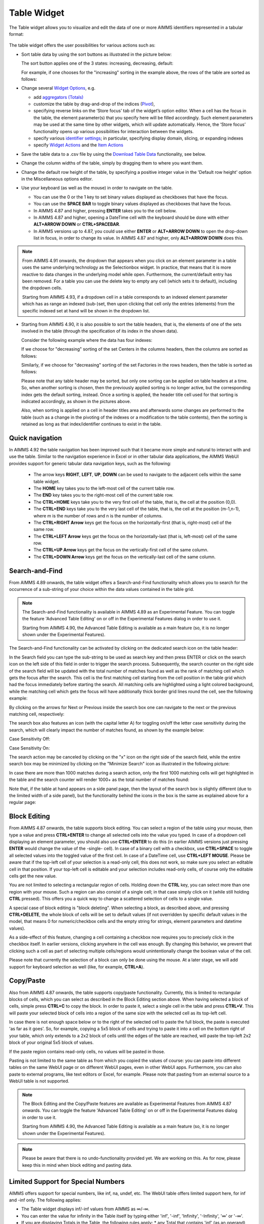 Table Widget
============

.. |sort| image:: images/sort.png
.. |filtered-icon| image:: images/filtered_icon.png
.. |table-filtered| image:: images/headerfiltered_icon.png
.. |delete-filter-icon| image:: images/filterdelete_icon.png
.. |disable-rule| image:: images/enablerule_icon.png
.. |widget-header-kebab| image:: images/widget-header-kebab.png

The Table widget allows you to visualize and edit the data of one or more AIMMS identifiers represented in a tabular format:

  .. image:: images/Table-View1.png 
        :align: center 

The table widget offers the user possibilities for various actions such as:
		
* Sort table data by using the sort buttons as illustrated in the picture below: 

  .. image:: images/Table-View2.png 
        :align: center 

  The sort button applies one of the 3 states: increasing, decreasing, default:

  .. image:: images/Table-View3.png 
        :align: center	

  For example, if one chooses for the "increasing" sorting in the example above, the rows of the table are sorted as follows:
  
  .. image:: images/Table-View4.png 
        :align: center  
		
* Change several `Widget Options <widget-options.html>`_, e.g.

  * add `aggregators (Totals) <widget-options.html#totals>`_
  * customize the table by drag-and-drop of the indices (`Pivot <widget-options.html#pivot>`_), 
  * specifying reverse links on the ‘Store focus’ tab of the widget’s option editor. 
    When a cell has the focus in the table, the element parameter(s) that you specify here will be filled accordingly. Such element parameters may be used at the same time by other widgets, which will update automatically. Hence, the ‘Store focus’ functionality opens up various possibilities for interaction between the widgets.
  * specify various `identifier settings <widget-options.html#identifier-settings>`_; in particular, specifying display domain, slicing, or expanding indexes
  * specify `Widget Actions <widget-options.html#widget-actions>`_ and the `Item Actions <widget-options.html#item-actions>`_ 
            
* Save the table data to a .csv file by using the `Download Table Data <#download-table-data>`_ functionality, see below.

* Change the column widths of the table, simply by dragging them to where you want them.

* Change the default row height of the table, by specifying a positive integer value in the 'Default row height' option in the Miscellaneous options editor.

* Use your keyboard (as well as the mouse) in order to navigate on the table.

  * You can use the 0 or the 1 key to set binary values displayed as checkboxes that have the focus.
  
  * You can use the **SPACE BAR** to toggle binary values displayed as checkboxes that have the focus.
 
  * In AIMMS 4.87 and higher, pressing **ENTER** takes you to the cell below.

  * In AIMMS 4.87 and higher, opening a DateTime cell with the keyboard should be done with either **ALT+ARROW DOWN** or **CTRL+SPACEBAR**.
  
  * In AIMMS versions up to 4.87, you could use either **ENTER** or **ALT+ARROW DOWN** to open the drop-down list in focus, in order to change its value. In AIMMS 4.87 and higher, only **ALT+ARROW DOWN** does this.

.. note::

   From AIMMS 4.91 onwards, the dropdown that appears when you click on an element parameter in a table uses the same underlying technology as the Selectionbox widget. In practice, that means that it is more reactive to data changes in the underlying model while open. Furthermore, the current/default entry has been removed. For a table you can use the delete key to empty any cell (which sets it to default), including the dropdown cells. 

   Starting from AIMMS 4.93, if a dropdown cell in a table corresponds to an indexed element parameter which has as range an indexed (sub-)set, then upon clicking that cell only the entries (elements) from the specific indexed set at hand will be shown in the dropdown list.

* Starting from AIMMS 4.90, it is also possible to sort the table headers, that is, the elements of one of the sets involved in the table (through the specification of its index in the shown data).

  Consider the following example where the data has four indexes:

  .. image:: images/Table-Header-Sort-1.png 
        :align: center  

  If we choose for "decreasing" sorting of the set Centers in the columns headers, then the columns are sorted as follows:

  .. image:: images/Table-Header-Sort-2.png 
        :align: center  
  
  Similarly, if we choose for "decreasing" sorting of the set Factories in the rows headers, then the table is sorted as follows:

  .. image:: images/Table-Header-Sort-3.png 
        :align: center  
 
  Please note that any table header may be sorted, but only one sorting can be applied on table headers at a time. So, when another sorting is chosen, then the previously applied sorting is no longer active, but the corresponding index gets the default sorting, instead. Once a sorting is applied, the header title cell used for that sorting is indicated accordingly, as shown in the pictures above. 

  Also, when sorting is applied on a cell in header titles area and afterwards some changes are performed to the table (such as a change in the pivoting of the indexes or a modification to the table contents), then the sorting is retained as long as that index/identifier continues to exist in the table.


Quick navigation
----------------

In AIMMS 4.92 the table navigation has been improved such that it became more simple and natural to interact with and use the table. Similar to the navigation experience in Excel or in other tabular data applications, the AIMMS WebUI provides support for generic tabular data navigation keys, such as the following: 

  * The arrow keys **RIGHT**, **LEFT**, **UP**, **DOWN** can be used to navigate to the adjacent cells within the same table widget.
	
  * The **HOME** key takes you to the left-most cell of the current table row. 
	
  * The **END** key takes you to the right-most cell of the current table row. 
	
  * The **CTRL+HOME** keys take you to the very first cell of the table, that is, the cell at the position (0,0).
	
  * The **CTRL+END** keys take you to the very last cell of the table, that is, the cell at the position (m-1,n-1), where m is the number of rows and n is the number of columns.
	
  * The **CTRL+RIGHT Arrow** keys get the focus on the horizontally-first (that is, right-most) cell of the same row.

  * The **CTRL+LEFT Arrow** keys get the focus on the horizontally-last (that is, left-most) cell of the same row.
	
  * The **CTRL+UP Arrow** keys get the focus on the vertically-first cell of the same column.

  * The **CTRL+DOWN Arrow** keys get the focus on the vertically-last cell of the same column.


Search-and-Find
---------------

From AIMMS 4.89 onwards, the table widget offers a Search-and-Find functionality which allows you to search for the occurrence of a sub-string of your choice within the data values contained in the table grid.

.. note::

   The Search-and-Find functionality is available in AIMMS 4.89 as an Experimental Feature. You can toggle the feature 'Advanced Table Editing' on or off in the Experimental Features dialog in order to use it.
   
   Starting from AIMMS 4.90, the Advanced Table Editing is available as a main feature (so, it is no longer shown under the Experimental Features).
   
The Search-and-Find functionality can be activated by clicking on the dedicated search icon on the table header: 

.. image:: images/Table-Search-icon.png
    :align: center
 
In the Search field you can type the sub-string to be used as search key and then press ENTER or click on the search icon on the left side of this field in order to trigger the search process. 
Subsequently, the search counter on the right side of the search field will be updated with the total number of matches found as well as the rank of matching cell which gets the focus after the search. 
This cell is the first matching cell starting from the cell position in the table grid which had the focus immediately before starting the search. 
All matching cells are highlighted using a light colored background, while the matching cell which gets the focus will have additionally thick border grid lines round the cell, see the following example:

.. image:: images/Table-Search-View0.png
    :align: center

\

.. image:: images/Table-Search-View1.png
    :align: center

\

By clicking on the arrows for Next or Previous inside the search box one can navigate to the next or the previous matching cell, respectively:

.. image:: images/Table-Search-View2.png
    :align: center

\

.. image:: images/Table-Search-View3.png
    :align: center

\

The search box also features an icon (with the capital letter A) for toggling on/off the letter case sensitivity during the search, which will clearly impact the number of matches found, as shown by the example below:

Case Sensitivity Off:

.. image:: images/Table-Search-View4.png
    :align: center

\

Case Sensitivity On:

.. image:: images/Table-Search-View5.png
    :align: center

\

The search action may be canceled by clicking on the "x" icon on the right side of the search field, while the entire search box may be minimized by clicking on the "Minimize Search" icon as illustrated in the following picture:

.. image:: images/Table-Search-View6.png
    :align: center

\

In case there are more than 1000 matches during a search action, only the first 1000 matching cells will get highlighted in the table and the search counter will render 1000+ as the total number of matches found:

.. image:: images/Table-Search-View7.png
    :align: center

\

Note that, if the table at hand appears on a side panel page, then the layout of the search box is slightly different (due to the limited width of a side panel), but the functionality behind the icons in the box is the same as explained above for a regular page:

.. image:: images/Table-Search-View8.png
    :align: center


Block Editing
-------------

From AIMMS 4.87 onwards, the table supports block editing. You can select a region of the table using your mouse, then type a value and press **CTRL+ENTER** to change all selected cells into the value you typed. In case of a dropdown cell displaying an element parameter, you should also use **CTRL+ENTER** to do this (in earlier AIMMS versions just pressing **ENTER** would change the value of the -single- cell). In case of a binary cell with a checkbox, use **CTRL+SPACE** to toggle all selected values into the toggled value of the first cell. In case of a DateTime cell, use **CTRL+LEFT MOUSE**. Please be aware that if the top-left cell of your selection is a read-only cell, this does not work, so make sure you select an editable cell in that position. If your top-left cell is editable and your selection includes read-only cells, of course only the editable cells get the new value.

You are not limited to selecting a rectangular region of cells. Holding down the **CTRL** key, you can select more than one region with your mouse. Such a region can also consist of a single cell; in that case simply click on it (while still holding **CTRL** pressed). This offers you a quick way to change a scattered selection of cells to a single value.

A special case of block editing is "block deleting". When selecting a block, as described above, and pressing **CTRL+DELETE**, the whole block of cells will be set to default values (if not overridden by specific default values in the model, that means 0 for numeric/checkbox cells and the empty string for strings, element parameters and datetime values).

As a side-effect of this feature, changing a cell containing a checkbox now requires you to precisely click in the checkbox itself. In earlier versions, clicking anywhere in the cell was enough. By changing this behavior, we prevent that clicking such a cell as part of selecting multiple cells/regions would unintentionally change the boolean value of the cell.

Please note that currently the selection of a block can only be done using the mouse. At a later stage, we will add support for keyboard selection as well (like, for example, **CTRL+A**).

Copy/Paste
----------

Also from AIMMS 4.87 onwards, the table supports copy/paste functionality. Currently, this is limited to rectangular blocks of cells, which you can select as described in the Block Editing section above. When having selected a block of cells, simple press **CTRL+C** to copy the block. In order to paste it, select a single cell in the table and press **CTRL+V**. This will paste your selected block of cells into a region of the same size with the selected cell as its top-left cell. 

In case there is not enough space below or to the right of the selected cell to paste the full block, the paste is executed 'as far as it goes'. So, for example, copying a 5x5 block of cells and trying to paste it into a cell on the bottom right of your table, which only extends to a 2x2 block of cells until the edges of the table are reached, will paste the top-left 2x2 block of your original 5x5 block of values.

If the paste region contains read-only cells, no values will be pasted in those.

Pasting is not limited to the same table as from which you copied the values of course: you can paste into different tables on the same WebUI page or on different WebUI pages, even in other WebUI apps. Furthermore, you can also paste to external programs, like text editors or Excel, for example. Please note that pasting from an external source to a WebUI table is not supported.

.. note::

   The Block Editing and the Copy/Paste features are available as Experimental Features from AIMMS 4.87 onwards. You can toggle the feature 'Advanced Table Editing' on or off in the Experimental Features dialog in order to use it.
   
   Starting from AIMMS 4.90, the Advanced Table Editing is available as a main feature (so, it is no longer shown under the Experimental Features).

.. note::

   Please be aware that there is no undo-functionality provided yet. We are working on this. As for now, please keep this in mind when block editing and pasting data.


Limited Support for Special Numbers
-----------------------------------

AIMMS offers support for special numbers, like inf, na, undef, etc. The WebUI table offers limited support here, for inf and -inf only. The following applies:

* The Table widget displays inf/-inf values from AIMMS as ∞/-∞.
* You can enter the value for infinity in the Table itself by typing either 'inf', '-inf', 'Infinity', '-Infinity', '∞' or '-∞'.
* If you are displaying Totals in the Table, the following rules apply:
  * any Total that contains 'inf' (as an operand) and no '-inf' results in 'inf'.
  * any total that contains '-inf' (as an operand) and no 'inf' results in '-inf'.
  * any total that contains 'inf' (as an operand) as well as '-inf' results in undefined and produces an error message in the WebUI.


The Kebab Menu
--------------

Because the header menu of the Table widget had become a bit cluttered after adding new icons for various features in it, from AIMMS 4.89 onwards we cleaned up the header by introducing the 'kebab' menu (recognizable by the |widget-header-kebab| icon). This menu combines the options to download the table to a CSV file, to upload/download to/from an Excel file, the widget actions for the table and a help menu. Below is an example of the menu contents, when all options are available:

.. image:: images/Kebab-menu-full.png
    :align: center

The menu is divided into four sections. The top one contains the custom widget actions (in case these are present), the second one the download options, the third one the upload option and the bottom one includes the help menu. This help menu is only displayed for app developers and it takes you to the documentation of the specific widget. There is one other item which may appear at the bottom of the menu: the cogwheel, alias the settings menu. This is the case in end-user mode with the UI Editable option switched on (so the position of it is less prominent than in app developer mode).

Download Table Data to CSV File
-------------------------------
  
The Table Widget offers you the possibility to download its current contents to a .csv file on your local machine, which you can use to further process your data in, for example, Excel. On the top right, in the kebab menu, you can find the option 'Download.csv' (if the option is allowed by the app developer, see the :ref:`ControlCSV` section below).

.. image:: images/Table-SaveCSV.png
    :align: center

When you click it, the contents of the table, exactly as you configured it (in terms of pivoting, for example), will be downloaded to a .csv file. Depending on your browser, you can specify the name of the file or the download location. As a default, the name of your table will be used as the filename with the '.csv' extension.

If your table contains numerical data, the numbers will be written to the .csv file in their maximum precision. So, if you display only 2 decimals in the table, but the underlying number is for example 1.2345, the full precision is written to the file. This allows you to do calculations in Excel with the resulting file, without running into rounding errors. Furthermore, the value 'na' from AIMMS is written as the value '#N/A', which is used in Excel, in order to maximize the compatibility.

Please note that the .csv file is constructed within your browser environment before downloading. This means that the performance might vary over the devices that you are using. You will get a warning if your download will be too big to handle for the WebUI: this is when the total number of cells involved exceeds 500,000. We have successfully tested up to a scenario like 5,000 x 100 rows/columns, using the Chrome browser on a Windows desktop machine. When you go over the limit of 500,000 cells, the WebUI will download the CSV file, containing more or less these 500,000 values. Any additional data will not be included in the CSV file (the WebUI will display a “Data truncated” warning if this happens). For large data-sets over 500,000 cells, we suggest you create a custom CSV and use the 'download widget' to download the file. 

Furthermore, there is a limit on the number of rows that can be downloaded (i.e. even when having just 1 column!): this is controlled by the value of the project option *WebUI_maximum_number_of_entries_in_widget*. The default value of this option is currently 50,000.

.. note::

   This feature is deprecated from AIMMS 4.89 onwards. By April 2023 we plan to remove it. However, `we are curious to learn <https://community.aimms.com/aimms-webui-44/feedback-wanted-would-you-prefer-the-table-download-csv-feature-over-the-table-download-excel-feature-and-why-1339>`_ whether you, as a user, see use cases where this functionality would be preferable over downloading to an Excel file (see the next paragraph).


Excel Upload/Download Support
-----------------------------

The Table Widget offers you the possibility to download its contents to an Excel workbook on your local machine, which you can use to further process your data in Excel.
Also, the data from an Excel workbook can be uploaded directly to the Table Widget.         
More specifically, after using Excel to make edits to the data, the same sheet can be uploaded to the table and its changes will be automatically applied to the WebUI data (as if you made them through manual changes). 

.. note::

   This feature of the WebUI table was introduced as an Experimental Feature in AIMMS 4.86 onwards. When using AIMMS 4.86, 4.87, or 4.88, you can switch on the feature by checking the 'Excel Upload/Download Support' box in the Experimental Features dialog.
   
   Starting from AIMMS 4.89 this feature is available as a main feature (so, it is no longer shown under the Experimental Features).

On the Table Widget header you can access both actions when opening the kebab menu:

.. image:: images/Table-Excel-Download-Upload-Icons.png  
    :align: center

(Please note that the screenshots below have been taken with an AIMMS version prior to 4.89, in which the kebab menu was not present yet).
For example, when clicking the button for downloading to Excel on the following table

.. image:: images/Table-Excel-Download-ex-1.png
    :align: center

\

its data is downloaded to an Excel workbook (with the same name as the name of the widget):

.. image:: images/Table-Excel-Download-ex-2.png
    :align: center

\

Now, if the value in the cell B2 is changed in Excel, for instance, from 5.20 to 15.80 

.. image:: images/Table-Excel-Upload-ex-1.png
    :align: center

\

and the new contents of the Excel workbook is uploaded to the table

.. image:: images/Table-Excel-Upload-ex-2.png
    :align: center

\

then the contents of the table (including the values of the corresponding identifier in the AIMMS model) are updated accordingly:

.. image:: images/Table-Excel-Upload-ex-3.png
    :align: center

\

Currently the following features are supported:

* The downloaded Excel file is an ‘.xlsx’ file (and not an old-style ‘.xls’ file). The ‘.xlsx’ has some features which AIMMS uses when generating the Excel file, such as the data validation for a range (to show a dropdown for element parameters). You are advised to keep the Excel file (after making some changes) as an ‘.xlsx’ file.
* You are not supposed to change the pivoting in the generated Excel sheet: we assume a constant pivoting in order to be able to read back the changes to the table.
* The styling of the data downloaded to Excel is similar to the one in the WebUI table: editable data is shown in blue, read-only data is shown in black, row and column headers are displayed with a distinct background color. Please note that cells that are read-only in the WebUI table are still editable in your Excel sheet. However, any changes to these cells will not be taken into account during a subsequent upload.
* Calendar data in your model is formatted using an Excel date format based on the granularity of your calendar set. Only AIMMS calendars with granularity 'day', 'hour', 'minute' or 'seconds' are supported.
* Element parameters will show all possible elements in a dropdown list (for now, only for sets with less than 100 elements).
* Numerical values with a binary range will show a 0-1 dropdown list.
* The number of decimals shown in the Excel sheet follows the number of decimals as specified in the WebUI.
* "Sticky" headers: the row and column headers are not subject to scrolling.
* Deleting a row, a column or just a single cell in Excel is interpreted as setting all deleted values to 0 (or the empty string or the empty label).
* You can add a row or column as long as you do not add elements which are not yet in any of the related domain sets (or range set in case of an element parameter). 
* Filters and sorting changes are ignored during the upload: WebUI just looks in the row and column headers (for every cell) to see whether there is a change for that specific tuple.
* Totals which are being displayed in the WebUI table are not shown in the Excel sheet. This is because they are just written as a plain number (instead of a formula), making them not behave like a total when you change data in the Excel sheet anyway. In addition, these totals are (typically) not used as input data.
* After an upload, upon data change on each of the cells, their respective 'Upon Change Procedures' (if any) would be called.
* After an upload, WebUI will report the number of data changes as an INFO message. This is a temporary way of feedback which is likely to be improved in the future.
* In case the uploaded Excel file contains duplicate values for a specific combination of indices, only the last change (when traversing the cells from top-left to bottom-right) will be considered.
* Deleting a value in a cell will reset the corresponding value in AIMMS to its default value (when the corresponding identifier has a default value specified in its declaration).
* When an element text annotation has been specified in the declaration of a set involved in the table contents, then the corresponding element text is taken into account during the upload/download. 

Related to the last point above, also a new predeclared identifier :token:`webui::IdentifierElementText` (ranging over the predeclared set :token:`AllIdentifiers`) has been added to the WebUI library: 

.. image:: images/IdentElementText.png
    :align: center

\

This predeclared string parameter can be used to specify some element text for identifiers in your WebUI and it is especially useful for supporting element text while downloading/uploading Excel files from/to a WebUI table 
(the application-specific 'properties' files were not sufficient for this purpose). 
Note that, the translations encountered when parsing the 'properties' files are not automatically used to populate the values of the identifier :token:`webui::IdentifierElementText`.
So, the app developer must assign the desired string values to this predeclared string parameter (for example, by using a procedure) upon the startup of the project.
In that case, the string values available for the :token:`webui::IdentifierElementText` identifier will be used while downloading/uploading Excel files from/to a WebUI table. 

Clearly, the :token:`webui::IdentifierElementText` can be assigned values for all the identifiers in the <IDENTIFIER-SET> specified by the contents of a WebUI table. 
Moreover, it can also be assigned values for the indexes involved in the table contents (here indexes are referred to as elements in the predeclared set :token:`AllIdentifiers`).
This means that also the table headers corresponding to such indexes may be translated by using the values of the :token:`webui::IdentifierElementText`.
It is important to note that the value of :token:`webui::IdentifierElementText` on an index is the one which matters in the context of a table (and not the value of :token:`webui::IdentifierElementText` on the set which is the range of that index).
In particular, this implies that, if a set has two or more indexes, then each of its indexes may get a different name through the string value of :token:`webui::IdentifierElementText` applied on that index.


.. note::

   If a table contains more than one (numerical) identifier and the <IDENTIFIER-SET> index is pivoted to Totals, then the contents of the table may be downloaded, but it cannot be overwritten by an upload, because those (computed) totals have an implicit (runtime) definition in the AIMMS model. 
   Moreover, if a value representing a total had to be distributed among several identifiers values upon upload to the table, it would be rather ambiguous how this was to be done. 
   
.. note::

   If uploading from an Excel file to a WebUI Table results in invalid entries in the WebUI Table (for example, when trying to upload a string value from Excel into a cell in the WebUI Table that expects a numerical value), the first of these errors will be displayed in the WebUI's message banner, together with the total count of errors.
   
   Also, please note that  there is a hard-coded **limit of 128 MB for upload files** in the AIMMS Webserver component! In particular, exceeding this limit will result in an error while attempting to upload an Excel file to a table. 

.. note::

   When you use the :token:`webui::IdentifierElementText` functionality on identifiers that you upload from Excel, please be aware that if you have more than one  identifier mapping to the same element text, things may go wrong. AIMMS scans the Excel sheet and based on the text there tries to determine which AIMMS identifier is involved. Obviously, if the same text maps to more than one AIMMS identifier, it is not clear which of the possible AIMMS identifiers the text is referring to.

.. note::

   Please keep in mind that very large Excel files are not the best way to communicate large amounts of data, because Excel exposes some limitations in this respect. In order to prevent all kinds of Excel related issues when trying to open a generated Excel file, 
   the table feature 'download to Excel' has been restricted to not show more than 65535 dropdown cells (implemented as so-called Excel validations). In addition, in case the number of table cells corresponding to an element parameter or to a binary parameter 
   exceeds 65535, the dropdown cells with just 2 elements will be also skipped, that is, they won't be saved as Excel validations (this in order to favor dropdown cells with more than 2 elements). Dropdown cells with more than 100 elements were 
   already skipped in the initial version of this feature (so, not saved as Excel validations either).

The following aspects are not (yet) supported, but may be subject to further improvements:

• No support for the display of units of measurement (in the downloaded Excel file). Only the plain values (without units) are subject to the download/upload actions.
• There is no dedicated 'procedure upon upload'. The reason for this drawback is that currently the upload changes are applied as if they were a sequence of manual edits. 


.. _ControlCSV:

Controlling the CSV and Excel functionality
-------------------------------------------

Although downloading the Table content as a CSV file or as an Excel file can greatly enhance your end users' workflow, there might also be a risk. If the table widget displays sensitive data, for example, it should not be easy for the end user to download the complete table to a CSV/Excel file. With such a scenario in mind, we introduced the option 'Show Upload/Download Data Controls' (on the 'Miscellaneous' tab) to switch off these possibilities, per table widget.

.. note::

   The 'Show Upload/Download Data Controls' option was introduced in AIMMS 4.88. Since its default value is now Off (whereas before this AIMMS version the controls were always visible by default), this means that if you have table widgets in your existing applications for which you want the user to be able to use this functionality, you should switch the option to On for all these tables. 
	
   Starting from AIMMS 4.89, a global application setting called 'Show Upload/Download Data Controls' was introduced, with which you can override the default for all tables at once. So, if the option on the table level has not been specified, then it will inherit automatically the value of the global application option.


Creating Read-Only Cells
------------------------------------

By using flags (in runtime)
^^^^^^^^^^^^^^^^^^^^^^^^^^^^

In a Table widget, it is possible to make specific cells read-only for the user. You can do this by using an extra string parameter in your model, which has the same name and index domain as the identifier which defines the content of the table, only post-fixed with :token:`_flags`. So, if you have a Table widget showing the content of parameter :token:`MyTableData(i, j)`, you should add a string parameter called :token:`MyTableData_flags(i, j)` in your model. In order to actually make some cells read-only, you have to set the value of the right index combination(s) to :token:`"readonly"`. So, in our example, you should add a line like:

.. code::

    MyTableData_flags(i, 'some_value_for_j') := "readonly";

After doing so, the affected cells in your Table widget will be displayed (in the default WebUI theme) in black, indicating that they cannot be edited. All the other cells are in the default (blue) color.

In case you want to change a cell to become editable again, you have to assign the empty string to the corresponding flags-identifier. So, to undo the effect of the above statement, you should execute the following code:

.. code::

    MyTableData_flags(i, 'some_value_for_j') := "";

By using the :any:`CurrentInputs` set (in runtime)
^^^^^^^^^^^^^^^^^^^^^^^^^^^^^^^^^^^^^^^^^^^^^^^^^^^^

Another way to influence the modifiability of cells, is to use the :any:`CurrentInputs` set of AIMMS. This set is a predeclared subset of :any:`AllIdentifiers`. The identifiers referenced in it are modifiable sets and parameters in both the WinUI and the WebUI. Consider a parameter :token:`P`. Without further specification, this parameter is a parameter that can be modified both in the WinUI and in the WebUI. By removing this element :token:`'P'` from :any:`CurrentInputs`, the parameter :token:`P` will no longer be modifiable in either the WinUI or the WebUI.

.. code::

    CurrentInputs := CurrentInputs - 'MyTableData';
    
By using the WebUI authorization (not in runtime)
^^^^^^^^^^^^^^^^^^^^^^^^^^^^^^^^^^^^^^^^^^^^^^^^^^

You may use the Authorization support from the WebUI Library described in :doc:`../webui/creating`. 
Please mind this authorization is not updated at WebUI runtime. Thus, the following code should be part of the `PostMainInitialization` predeclared procedure or the Startup Procedure ( :menuselection:`Settings===>Project Options===> Startup & authorization` ). 

.. code::
    
    ! Turns MyTableData identifier read-only
    webui::IdentifierAuthorization('MyTableData') := 4;

Authorization Schema reminder:

+--------------------------+-------+-----------------------------------------------------------------------------------------------------------------------------------------------------------------------------------------------------------------------------------+
| Identifier Authorization | Value | Description                                                                                                                                                                                                                       |
+==========================+=======+===================================================================================================================================================================================================================================+
| no access                | 0     | No data will be shown in the WebUI, even if the identifier is specified in a widget in the WebUI. Procedures will not be executed                                                                                                 |
+--------------------------+-------+-----------------------------------------------------------------------------------------------------------------------------------------------------------------------------------------------------------------------------------+
| read access              | 4     | Data will be displayed in the WebUI, but will be shown as read-only data. Data changes via the WebUI are prohibited. Procedures will not be executed.                                                                             |
+--------------------------+-------+-----------------------------------------------------------------------------------------------------------------------------------------------------------------------------------------------------------------------------------+
| read and execute access  | 5     | Data will be displayed in the WebUI, but will be shown as read-only data. Data changes via the WebUI are prohibited. Procedures with this permission can be executed from within the WebUI.                                       |
+--------------------------+-------+-----------------------------------------------------------------------------------------------------------------------------------------------------------------------------------------------------------------------------------+
| read and write access    | 6     | Data will be displayed in the WebUI, and are displayed as editable if no other restrictions prohibit editing the data (e.g. defined identifiers). Data changes via the WebUI are not prohibited. Procedures will not be executed. |
+--------------------------+-------+-----------------------------------------------------------------------------------------------------------------------------------------------------------------------------------------------------------------------------------+
| full access              | 7     | Data will be displayed in the WebUI, and are displayed as editable if no other restrictions prohibit editing the data (e.g. defined identifiers). Procedures with this permission can be executed from within the WebUI.          |
+--------------------------+-------+-----------------------------------------------------------------------------------------------------------------------------------------------------------------------------------------------------------------------------------+

Data Filtering on the Table
---------------------------

.. note::

  Filters are readily available for the table and there is no need to create a specification or configuration in the model. This is an end-user tool.

  Filtering is available on tables that are added to Regular pages and Side Panel pages. It is currently not possible to add filter rules to tables added to Dialog pages. 

When working with tables you could be looking at a lot of data. It can be difficult to find information quickly in such cases. Filters can be used to narrow down the data in your table, allowing you to view only the information you need.

Filters are useful when you want to focus only on specific information in a large dataset in a table. Filtering doesn't remove or modify data, it just changes which records appear on your widget. Filtering lets you temporarily hide unwanted data.

To add filter rules
^^^^^^^^^^^^^^^^^^^

#. In order for filtering to work correctly, your table should include at least one row and column header, which is used to identify the name of each column and row. In the example, the table columns and rows can be identified by the headers Centers and Factories respectively.

    .. image:: images/TableFilters_Example.png
        :align: center

#. A drop-down arrow will appear in the header cell for each column/row. Click the drop-down arrow for the column/row you want to filter and click on the "Add Filters Rule" option. In our example, we will filter the column "Copenhagen".

    .. image:: images/TableFilters_AddFilter.png
        :align: center

#. The Filter dialog will appear, where you can select the desired operator and enter the value. We will filter for values greater than 9.

    .. image:: images/TableFilters_SelectOperator.png
        :align: center
    
    .. image:: images/TableFilters_AddRule.png
        :align: center

    You can also find an operator by typing it in the dropdown field. For example, to see operators that have “greater” just type the word or the mathematical symbol in the field.

    .. image:: images/TableFilters_SearchRule.png
        :align: center

#. Click on "Apply" or "Apply and Close".

    .. image:: images/TableFilters_ApplyRule.png
        :align: center

    The Apply button will apply the rule and the dialog will stay open, allowing you to e.g. add another rule. The data will be filtered and visible on the table, as illustrated above.  
    
    The Apply and Close button will apply the rule and close the dialog as well.

#. The data will be filtered, temporarily hiding any content that doesn't match the criteria. In our example, only 2 values greater than 9 are visible.

    .. image:: images/TableFilters_ApplyRule.png
        :align: center

#. The column will have an indication |filtered-icon| that a filter has been applied. The header cell will also be highlighted with a different color.

    .. image:: images/TableFilters_Filtered.png
        :align: center

    The table header also show an indication |table-filtered| that a filter has been applied to the table.

#. To apply multiple rules follow the instructions again. The below illustration shows another filter applied to the row header cell "London" for values lesser than 10.

    .. image:: images/TableFilters_TwoFilters.png
        :align: center

    You can also add multiple rules for the same column or row. When two or more rules are added to the same column or row, the data for that respective column or row will display data that meets all rules combined (logical AND condition).

New rules are added to the bottom of the list of rules in the dialog. You can reorder these rules by dragging and dropping the rules in the desired order. 

The below illustration shows the effect of reordering rules. We applied two rules, the first rule to the row "Zurich" and the second to the row "Hamburg".

    .. image:: images/TableFilters_FilterOrder1.png
        :align: center

    .. image:: images/TableFilters_FilterOrder1_Result.png
        :align: center

The data shows five columns that meet the applied rules. When we reorder the second rule to the top it results in different data resulting in only four columns.

    .. image:: images/TableFilters_FilterOrder2.png
        :align: center

    .. image:: images/TableFilters_FilterOrder2_Result.png
        :align: center

You can edit values and use the table normally after the data is filtered. If you change a value for a filtered column or row, the data might change based on the filter rules set.

.. note:: When filtering data on columns and rows, select either a numeric or string operator based on the data in the column/row. If the data is numeric use one of the numeric operators and if the data is alphanumeric use one of the string operators. When an element parameter is added to the table, the data will be treated either as numeric or alphanumeric. It is currently not possible to select elements while adding a filter rule the way it can be done when filtering headers, which is explained in the below section. 

To add filter rules to columns/row headers
^^^^^^^^^^^^^^^^^^^^^^^^^^^^^^^^^^^^^^^^^^

Similarly, you can also add filters to the column or row headers. For headers, only five :ref:`string operators <string-operators>` are available; "is", "is not", "contains", "does not contain" and ":ref:`matches regex<RegExp>`".

The "is" and "is not" operators allow you to select one or more elements from the dropdown list. In our example, we will filter the row header "Centers". Here we select 2 elements: Copenhagen and Frankfurt. 

    .. image:: images/TableFilters_FilterHeaderAdd.png
        :align: center

    .. image:: images/TableFilters_FilterHeaderDialog.png
        :align: center

    .. image:: images/TableFilters_FilterHeaderSelect1.png
        :align: center

    .. image:: images/TableFilters_FilterHeaderSelect2.png
        :align: center

    .. image:: images/TableFilters_FilterHeader_Result.png
        :align: center

The same visual indications are seen when the filters are applied as explained in the above steps.

You can also remove selected elements by either clicking on the "x" on each individual element, or remove the complete selection by clicking the "X" in the selection box, as illustrated below.

    .. image:: images/TableFilters_FilterHeaderRemove1.png
        :align: center

    .. image:: images/TableFilters_FilterHeaderRemoveAll.png
        :align: center

To edit filter rules
^^^^^^^^^^^^^^^^^^^^

#. Click on the filter icon on the table header |table-filtered| to open the filter dialog. You can also choose to open the dialog by clicking on the drop-down and the clicking on the "Add Filters Rule" option.

    .. image:: images/TableFilters_EditFilter.png
        :align: center

#. Change the desired rule and click Apply or Apply and Close. In our example, we will change the value for the first rule from 9 to 10.

    .. image:: images/TableFilters_EditFirstFilter.png
        :align: center

    .. image:: images/TableFilters_EditFirstFilterResult.png
        :align: center

    You can change multiple rules consecutively and then click either action button. 

To clear filter rules
^^^^^^^^^^^^^^^^^^^^^

#. Click on the filter icon on the table header |table-filtered| to open the filter dialog. You can also choose to open the dialog by clicking on the drop-down and the clicking on the "Add Filters Rule" option.

    .. image:: images/TableFilters_EditFilter.png
        :align: center

#. Click on the delete icon |delete-filter-icon| for the respective rule and either Apply or Apply and Close the dialog. In our example, we will delete the rule applied to the column header cell "Copenhagen".

      .. image:: images/TableFilters_DeletedFilter.png
        :align: center

#. If you do not want to delete the rule and just want to disable it, click on the enable/disable rule switch |disable-rule|, and click either action button. 

    .. image:: images/TableFilters_DisabledFilter.png
        :align: center

    When a rule is disabled it will remain in the filter dialog but will not be applied. The disable rule option is useful when the applied filters result is an empty table. You can disable certain rules and check the results.

#. In either case, deleting or disabling a rule, the data will be filtered only on enabled rules. In our example, the rule on the row header cell "London" is applicable. The indication for the deleted or disabled rule will also be removed.

    .. image:: images/TableFilters_DisabledFilterResult.png
        :align: center

#. To clear all filter rules, click "Clear All Filters". This will clear all enabled and disabled rules and close the dialog, resulting in the original data on the table. 


Operators
^^^^^^^^^

The operators provided are specific to numeric and string/element valued data. The below tables explains each of the operators.

+-----------------------------------+-------------------------------------------------------------------------------------------+
| Numeric Operators                 | Result                                                                                    |
+===================================+===========================================================================================+
| is equal to (=)                   | All data that is equal to the entered value is displayed.                                 |
+-----------------------------------+-------------------------------------------------------------------------------------------+
| is not equal to (!=)              | All data except the entered value is displayed.                                           |
+-----------------------------------+-------------------------------------------------------------------------------------------+
| is less than (<)                  | All data that is lesser than the entered value is displayed                               |
+-----------------------------------+-------------------------------------------------------------------------------------------+
| is less than or equal to (<=)     | All data that is lesser than or equal to the entered value is displayed                   |
+-----------------------------------+-------------------------------------------------------------------------------------------+
| is greater than (>)               | All data that is greater than the entered value is displayed                              |
+-----------------------------------+-------------------------------------------------------------------------------------------+
| is greater than or equal to (>=)  | All data that is greater than or equal to the entered value is displayed                  |
+-----------------------------------+-------------------------------------------------------------------------------------------+
| is in between                     | All data that is in between the range of and equal to the two entered values are displayed|
+-----------------------------------+-------------------------------------------------------------------------------------------+
| is not in between                 | All data that is outside the range of the two entered values are displayed                |
+-----------------------------------+-------------------------------------------------------------------------------------------+
| show top                          | Displays the highest N values in descending order. N is the value entered.                |
+-----------------------------------+-------------------------------------------------------------------------------------------+
| show bottom                       | Displays the lowest N values in ascending order. N is the value entered.                  |
+-----------------------------------+-------------------------------------------------------------------------------------------+

When adding rules to numeric operators, characters cannot be entered. The field accepts only numeric values.

.. note ::
    When ``show top`` or ``show bottom`` operators are used on a column/row, since the data is already sorted, sorting on other columns/rows will not be available. 

    The ``is equal to (=)`` and ``is not equal to (!=)`` filters data that is displayed in the table. The other operators will filter data on the actual stored data which may vary in the number of decimals.

.. _string-operators:

+------------------------------+-------------------------------------------------------------------------------------------+
| String/Elt Operators         | Result                                                                                    |
+==============================+===========================================================================================+
| contains                     | All data that contains the entered characters are displayed                               |
+------------------------------+-------------------------------------------------------------------------------------------+
| does not contain             | All data except the strings that contain the entered characters are displayed             |
+------------------------------+-------------------------------------------------------------------------------------------+
| is                           | All data that is an exact match to the entered characters are displayed                   |
+------------------------------+-------------------------------------------------------------------------------------------+
| is not                       |All data except the strings that are an exact match to the entered characters are displayed|
+------------------------------+-------------------------------------------------------------------------------------------+
| starts with                  | All data that start with the entered characters are displayed                             |
+------------------------------+-------------------------------------------------------------------------------------------+
| ends with                    | All data that end with the entered characters are displayed                               |
+------------------------------+-------------------------------------------------------------------------------------------+
| matches regex                | All data that match the specified regular expression are displayed (see below)            |
+------------------------------+-------------------------------------------------------------------------------------------+

.. _RegExp:

Regular Expressions
^^^^^^^^^^^^^^^^^^^

The last String/Elt Operator mentioned in the tables above ('matches regex') needs some more explanation. It allows you to use regular expressions in your filtering, providing additional flexibility over the other String/Elt Operators. The regular expressions that are accepted are those that are accepted in all search boxes in the WebUI. For details and examples on which expression you can use and on how to use them, please refer to the `documentation of the search boxes <widget-manager.html#using-the-search-boxes>`_.

Best Practices
^^^^^^^^^^^^^^

#. When using the range operator, i.e. "in between" or "not in between", for decimal values, you might want to input values that have a small variance.  

#. To apply a filter rule on data that are dates, we advise the use of the string operators. The dates are stored in string format in AIMMS.

#. If filter rules are applied and the data in the table changes based on other interactions, please be aware that the filters will still be applied. 

#. When filters are applied and if you add/remove content, change the widget type, change the slicing information or change the pivot the applied filters will be cleared. This will be possible only if you have access to the widget settings.  


.. Important::
    When using aggregators like mean and count, please be aware the WebUI may display different results depending on whether filters are applied or not. When no filters are applied, these aggregators are computed by the AIMMS engine which does not take into account whether columns/rows are visible in the WebUI. In such a case the results may be different than what an end-user might expect because they may assume that the aggregators may be computed using the visible columns/rows only.

    When filters are applied, the aggregators are computed using only the columns/rows that are displayed using the current set of filters, which may lead to a different set of results even when the filters do not change the content of the filtered/non-filtered table.
    
    To prevent any confusion with your end-users when using aggregators like mean and count, you are therefore advised to use a display domain that will make sure that any columns/rows included in the aggregator computations will also be visible on the screen.

Date and Time picker for Calendar elements
------------------------------------------

.. Important:: 
    The Date and Time picker is available in software versions from AIMMS 4.77 onwards.

A Date and Time picker is displayed to select a date and time when a `Calendar <https://how-to.aimms.com/Articles/189/189-using-calendars-in-aimms.html>`_ is referenced in a table. A calendar icon appears in the cell, on hover, that represent `Calendar <https://how-to.aimms.com/Articles/189/189-using-calendars-in-aimms.html>`_ elements and the picker is displayed by either clicking the calendar icon or double clicking on the cell.

.. Image:: images/DateTime_CalendarDefault.png
    :align: center

.. Image:: images/DateTime_CalendarIcon.png
    :align: center

The Date and Time picker makes it easy to differentiate between dates and to maintain a reference. The current date is displayed with a bold blue colour so the users can identify the current date easily. The selected date is highlighted with a blue background. Based on the calendar range, the date picker allows the user to select dates only from the range. Inactive dates are greyed out and cannot be selected. The date and time picker also has the option to select the current date and time by clicking on the "Today" button. The user can also clear the date by clicking the "Clear Date" button. The week numbers are also displayed for users who reference weeks by the week number.

.. Image:: images/DateTime_CalendarRanges.png
    :align: center

When the user selects a certain date, the picker automatically switches to the time picker. The user can also toggle between dates, months and years by clicking on the blue bar of the picker. The users can also change months or years by clicking on the arrows when on the respective selections.

.. Image:: images/DateTime_ToggleDMY.png
    :align: center

As mentioned above, the date picker allows selection of dates only in the range of the defined calendar. Although the actual time ranges are not confined when the time selection is made by the user, if a time is selected that might fall outside the range set in the calendar, an error "Selected Date/Time is outside of allowed range" will be displayed.

For example, if the calendar range is set from ``2019-10-07 06:00`` to ``2019-10-07 20:00``, and the user selects ``2019-10-07 21:00``, the error message "Selected Date/Time is outside of allowed range" will be displayed and the date will be set either to the previous value or left blank.

There are different combinations of the date and time picker which are controlled by the Unit property defined in the calendar.

+------------------------+-----------------------------------------------------------------------------------------------------------------------------+
| Calendar Unit          | Date and Time picker option                                                                                                 |
+========================+=============================================================================================================================+
| Century, Year          | The user is given the option to only select the year.                                                                       |
+------------------------+-----------------------------------------------------------------------------------------------------------------------------+
| Month                  | The user can select a year and the corresponding month.                                                                     |
+------------------------+-----------------------------------------------------------------------------------------------------------------------------+
| Day                    | The user can select a year, the corresponding month and date.                                                               |
+------------------------+-----------------------------------------------------------------------------------------------------------------------------+
| Hour                   | After selecting the date, the time picker is displayed where the user can select the hour.                                  |
+------------------------+-----------------------------------------------------------------------------------------------------------------------------+
| Minutes                | The user can select up-to the minute.                                                                                       |
+------------------------+-----------------------------------------------------------------------------------------------------------------------------+
| Second, Tick           | The user still gets the option to select up-to the minute. Selecting seconds and ticks is not possible at the moment.       |
+------------------------+-----------------------------------------------------------------------------------------------------------------------------+

When the Unit is set to Century, Year, Month or Day, the time picker is not displayed.


.. spelling:word-list::

    IdentifierElementText